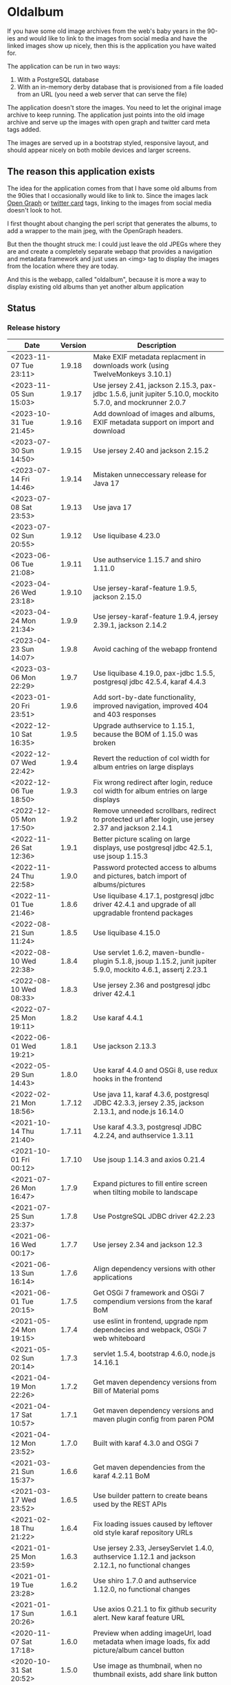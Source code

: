 * Oldalbum

If you have some old image archives from the web's baby years in the 90-ies and would like to link to the images from social media and have the linked images show up nicely, then this is the application you have waited for.

The application can be run in two ways:
 1. With a PostgreSQL database
 2. With an in-memory derby database that is provisioned from a file loaded from an URL (you need a web server that can serve the file)

The application doesn't store the images.  You need to let the original image archive to keep running.  The application just points into the old image archive and serve up the images with open graph and twitter card meta tags added.

The images are served up in a bootstrap styled, responsive layout, and should appear nicely on both mobile devices and larger screens.

** The reason this application exists
 The idea for the application comes from that I have some old albums from the 90ies that I occasionally would like to link to.  Since the images lack [[https://ogp.me][Open Graph]] or [[https://developer.twitter.com/en/docs/tweets/optimize-with-cards/overview/abouts-cards][twitter card]] tags, linking to the images from social media doesn't look to hot.

 I first thought about changing the perl script that generates the albums, to add a wrapper to the main jpeg, with the OpenGraph headers.

 But then the thought struck me: I could just leave the old JPEGs where they are and create a completely separate webapp that provides a navigation and metadata framework and just uses an <img> tag to display the images from the location where they are today.

 And this is the webapp, called "oldalbum", because it is more a way to display existing old albums than yet another album application

** Status

[[https://github.com/steinarb/oldalbum/actions/workflows/oldalbum-maven-ci-build.yml][file:https://github.com/steinarb/oldalbum/actions/workflows/oldalbum-maven-ci-build.yml/badge.svg]]
[[https://coveralls.io/github/steinarb/oldalbum][file:https://coveralls.io/repos/github/steinarb/oldalbum/badge.svg]]
[[https://sonarcloud.io/summary/new_code?id=steinarb_oldalbum][file:https://sonarcloud.io/api/project_badges/measure?project=steinarb_oldalbum&metric=alert_status#.svg]]
[[https://maven-badges.herokuapp.com/maven-central/no.priv.bang.oldalbum/oldalbum][file:https://maven-badges.herokuapp.com/maven-central/no.priv.bang.oldalbum/oldalbum/badge.svg]]
[[https://www.javadoc.io/doc/no.priv.bang.oldalbum/oldalbum][file:https://www.javadoc.io/badge/no.priv.bang.oldalbum/oldalbum.svg]]

[[https://sonarcloud.io/summary/new_code?id=steinarb_oldalbum][file:https://sonarcloud.io/images/project_badges/sonarcloud-white.svg]]

[[https://sonarcloud.io/summary/new_code?id=steinarb_oldalbum][file:https://sonarcloud.io/api/project_badges/measure?project=steinarb_oldalbum&metric=sqale_index#.svg]]
[[https://sonarcloud.io/summary/new_code?id=steinarb_oldalbum][file:https://sonarcloud.io/api/project_badges/measure?project=steinarb_oldalbum&metric=coverage#.svg]]
[[https://sonarcloud.io/summary/new_code?id=steinarb_oldalbum][file:https://sonarcloud.io/api/project_badges/measure?project=steinarb_oldalbum&metric=ncloc#.svg]]
[[https://sonarcloud.io/summary/new_code?id=steinarb_oldalbum][file:https://sonarcloud.io/api/project_badges/measure?project=steinarb_oldalbum&metric=code_smells#.svg]]
[[https://sonarcloud.io/summary/new_code?id=steinarb_oldalbum][file:https://sonarcloud.io/api/project_badges/measure?project=steinarb_oldalbum&metric=sqale_rating#.svg]]
[[https://sonarcloud.io/summary/new_code?id=steinarb_oldalbum][file:https://sonarcloud.io/api/project_badges/measure?project=steinarb_oldalbum&metric=security_rating#.svg]]
[[https://sonarcloud.io/summary/new_code?id=steinarb_oldalbum][file:https://sonarcloud.io/api/project_badges/measure?project=steinarb_oldalbum&metric=bugs#.svg]]
[[https://sonarcloud.io/summary/new_code?id=steinarb_oldalbum][file:https://sonarcloud.io/api/project_badges/measure?project=steinarb_oldalbum&metric=vulnerabilities#.svg]]
[[https://sonarcloud.io/summary/new_code?id=steinarb_oldalbum][file:https://sonarcloud.io/api/project_badges/measure?project=steinarb_oldalbum&metric=duplicated_lines_density#.svg]]
[[https://sonarcloud.io/summary/new_code?id=steinarb_oldalbum][file:https://sonarcloud.io/api/project_badges/measure?project=steinarb_oldalbum&metric=reliability_rating#.svg]]

*** Release history

| Date                   | Version | Description                                                                                                    |
|------------------------+---------+----------------------------------------------------------------------------------------------------------------|
| <2023-11-07 Tue 23:11> |  1.9.18 | Make EXIF metadata replacment in downloads work (using TwelveMonkeys 3.10.1)                                   |
| <2023-11-05 Sun 15:03> |  1.9.17 | Use jersey 2.41, jackson 2.15.3, pax-jdbc 1.5.6, junit jupiter 5.10.0, mockito 5.7.0, and mockrunner 2.0.7     |
| <2023-10-31 Tue 21:45> |  1.9.16 | Add download of images and albums, EXIF metadata support on import and download                                |
| <2023-07-30 Sun 14:50> |  1.9.15 | Use jersey 2.40 and jackson 2.15.2                                                                             |
| <2023-07-14 Fri 14:46> |  1.9.14 | Mistaken unneccessary release for Java 17                                                                      |
| <2023-07-08 Sat 23:53> |  1.9.13 | Use java 17                                                                                                    |
| <2023-07-02 Sun 20:55> |  1.9.12 | Use liquibase 4.23.0                                                                                           |
| <2023-06-06 Tue 21:08> |  1.9.11 | Use authservice 1.15.7 and shiro 1.11.0                                                                        |
| <2023-04-26 Wed 23:18> |  1.9.10 | Use jersey-karaf-feature 1.9.5, jackson 2.15.0                                                                 |
| <2023-04-24 Mon 21:34> |   1.9.9 | Use jersey-karaf-feature 1.9.4, jersey 2.39.1, jackson 2.14.2                                                  |
| <2023-04-23 Sun 14:07> |   1.9.8 | Avoid caching of the webapp frontend                                                                           |
| <2023-03-06 Mon 22:29> |   1.9.7 | Use liquibase 4.19.0, pax-jdbc 1.5.5, postgresql jdbc 42.5.4, karaf 4.4.3                                      |
| <2023-01-20 Fri 23:51> |   1.9.6 | Add sort-by-date functionality, improved navigation, improved 404 and 403 responses                            |
| <2022-12-10 Sat 16:35> |   1.9.5 | Upgrade authservice to 1.15.1, because the BOM of 1.15.0 was broken                                            |
| <2022-12-07 Wed 22:42> |   1.9.4 | Revert the reduction of col width for album entries on large displays                                          |
| <2022-12-06 Tue 18:50> |   1.9.3 | Fix wrong redirect after login, reduce col width for album entries on large displays                           |
| <2022-12-05 Mon 17:50> |   1.9.2 | Remove unneeded scrollbars, redirect to protected url after login, use jersey 2.37 and jackson 2.14.1          |
| <2022-11-26 Sat 12:36> |   1.9.1 | Better picture scaling on large displays, use postgresql jdbc 42.5.1, use jsoup 1.15.3                         |
| <2022-11-24 Thu 22:58> |   1.9.0 | Password protected access to albums and pictures, batch import of albums/pictures                              |
| <2022-11-01 Tue 21:46> |   1.8.6 | Use liquibase 4.17.1, postgresql jdbc driver 42.4.1 and upgrade of all upgradable frontend packages            |
| <2022-08-21 Sun 11:24> |   1.8.5 | Use liquibase 4.15.0                                                                                           |
| <2022-08-10 Wed 22:38> |   1.8.4 | Use servlet 1.6.2, maven-bundle-plugin 5.1.8, jsoup 1.15.2, junit jupiter 5.9.0, mockito 4.6.1, assertj 2.23.1 |
| <2022-08-10 Wed 08:33> |   1.8.3 | Use jersey 2.36 and postgresql jdbc driver 42.4.1                                                              |
| <2022-07-25 Mon 19:11> |   1.8.2 | Use karaf 4.4.1                                                                                                |
| <2022-06-01 Wed 19:21> |   1.8.1 | Use jackson 2.13.3                                                                                             |
| <2022-05-29 Sun 14:43> |   1.8.0 | Use karaf 4.4.0 and OSGi 8, use redux hooks in the frontend                                                    |
| <2022-02-21 Mon 18:56> |  1.7.12 | Use java 11, karaf 4.3.6, postgresql JDBC 42.3.3, jersey 2.35, jackson 2.13.1, and node.js 16.14.0             |
| <2021-10-14 Thu 21:40> |  1.7.11 | Use karaf 4.3.3, postgresql JDBC 4.2.24, and authservice 1.3.11                                                |
| <2021-10-01 Fri 00:12> |  1.7.10 | Use jsoup 1.14.3 and axios 0.21.4                                                                              |
| <2021-07-26 Mon 16:47> |   1.7.9 | Expand pictures to fill entire screen when tilting mobile to landscape                                         |
| <2021-07-25 Sun 23:37> |   1.7.8 | Use PostgreSQL JDBC driver 42.2.23                                                                             |
| <2021-06-16 Wed 00:17> |   1.7.7 | Use jersey 2.34 and jackson 12.3                                                                               |
| <2021-06-13 Sun 16:14> |   1.7.6 | Align dependency versions with other applications                                                              |
| <2021-06-01 Tue 20:15> |   1.7.5 | Get OSGi 7 framework and OSGi 7 compendium versions from the karaf BoM                                         |
| <2021-05-24 Mon 19:15> |   1.7.4 | use eslint in frontend, upgrade npm dependecies and webpack, OSGi 7 web whiteboard                             |
| <2021-05-02 Sun 20:14> |   1.7.3 | servlet 1.5.4, bootstrap 4.6.0, node.js 14.16.1                                                                |
| <2021-04-19 Mon 22:26> |   1.7.2 | Get maven dependency versions from Bill of Material poms                                                       |
| <2021-04-17 Sat 10:57> |   1.7.1 | Get maven dependency versions and maven plugin config from paren POM                                           |
| <2021-04-12 Mon 23:52> |   1.7.0 | Built with karaf 4.3.0 and OSGi 7                                                                              |
| <2021-03-21 Sun 15:37> |   1.6.6 | Get maven dependencies from the karaf 4.2.11 BoM                                                               |
| <2021-03-17 Wed 23:52> |   1.6.5 | Use builder pattern to create beans used by the REST APIs                                                      |
| <2021-02-18 Thu 21:22> |   1.6.4 | Fix loading issues caused by leftover old style karaf repository URLs                                          |
| <2021-01-25 Mon 23:59> |   1.6.3 | Use jersey 2.33, JerseyServlet 1.4.0, authservice 1.12.1 and jackson 2.12.1, no functional changes             |
| <2021-01-19 Tue 23:28> |   1.6.2 | Use shiro 1.7.0 and authservice 1.12.0, no functional changes                                                  |
| <2021-01-17 Sun 20:26> |   1.6.1 | Use axios 0.21.1 to fix github security alert. New karaf feature URL                                           |
| <2020-11-07 Sat 17:18> |   1.6.0 | Preview when adding imageUrl, load metadata when image loads, fix add picture/album cancel button              |
| <2020-10-31 Sat 20:52> |   1.5.0 | Use image as thumbnail, when no thumbnail exists, add share link button                                        |
| <2020-10-10 Sat 12:54> |   1.4.2 | Use PostgreSQL 42.2.17 where [[https://github.com/pgjdbc/pgjdbc/issues/1891][the karaf feature issue]] is fixed                                                  |
| <2020-09-26 Sat 12:33> |   1.4.1 | Downgrade PostgreSQL JDBC driver to 42.2.12 because of karaf feature issue                                     |
| <2020-09-23 Wed 23:05> |   1.4.0 | Added swipe between pictures, added environment variables for docker image config                              |
| <2020-09-13 Sun 23:11> |   1.3.0 | More large display improvements, webcrawler friendly title/description, docker image                           |
| <2020-09-01 Tue 22:03> |   1.2.0 | Improved layout on large display. REST endpoint for dumping database                                           |
| <2020-08-26 Wed 23:41> |   1.1.0 | Make page preview work in twitter, show prev/next arrows better on large displays                              |
| <2020-08-23 Sun 00:29> |   1.0.0 | First release                                                                                                  |

** Installation

*** Installation with test database
 Procedure:
  1. Download and install apache karaf
  2. From the karaf console, give the following commands:
     #+BEGIN_EXAMPLE
       feature:repo-add mvn:no.priv.bang.oldalbum/karaf/LATEST/xml/features
       feature:install oldalbum-with-derby
     #+END_EXAMPLE

*** Installation with production database
 Procedure:
  1. Download and install apache karaf
  2. Create PosgreSQL user karaf, and give "karaf" (without the quotes) as the password (or pick a different password, and change the database password in the karaf config file =etc/org.ops4j.datasource-oldalbum-production.cfg=, note1: this is =etc/= inside karaf note2: the file is created after oldalbum installation, and you will have to restart karaf after changing the config file):
     #+begin_example
       /usr/bin/sudo -u postgres createuser karaf --pwprompt
     #+end_example
  3. Create a blank PostgreSQL database with user karaf as the owner
     #+begin_example
       /usr/bin/sudo -u postgres createdb -O karaf oldalbum
     #+end_example
  4. From the karaf console, give the following commands:
     #+BEGIN_EXAMPLE
       feature:repo-add mvn:no.priv.bang.authservice/karaf/LATEST/xml/features
       feature:install user-admin-with-productiondb
       feature:repo-add mvn:no.priv.bang.oldalbum/karaf/LATEST/xml/features
       feature:install oldalbum-with-postgresql-and-provided-authservice
     #+END_EXAMPLE

*** Installation with in-memory database initialized from URL

Procedure:
 1. Set the environment variable DATABASE_CONTENT_URL pointing to the raw content of a [[https://gist.github.com/steinarb/dba5f579774d04e69f3073d029622027][github gist containing a liquibase changeset setting up just an empty root album]] :
    #+begin_example
      export DATABASE_CONTENT_URL=https://git.io/JUnF4
    #+end_example
 2. Start karaf from the shell where you've set the DATABASE_CONTENT_URL environment variable
 3. Install the oldalbum application :
    #+begin_example
      feature:repo-add mvn:no.priv.bang.oldalbum/karaf/LATEST/xml/features
      feature:install oldalbum-with-memory-db-with-url-init
    #+end_example
 4. Visit http://localhost:8181/oldalbum in a web browser:
    1. Log in with username "admin" (without the quotes) and password "admin" (also without the quotes)
    2. Add the albums and images you want to display
 5. When you're happy with the album contents, download http://localhost:8181/oldalbum/api/dumproutessql and put the results in a place that can be reached with a HTTP URL from where you start your production karaf instance, e.g. as a github gist
 6. Set the environment variable DATABASE_CONTENT_URL to the raw content of your github gist in the shell where you'll start the karaf hosting your production oldalbum instance

*** Installation using docker image

Procedure:
 1. Pull the latest version of the image from docker hub
    #+begin_example
      docker pull steinarb/oldalbum:latest
    #+end_example
    (/Note/! The image provisions the latest released version of oldalbum from maven central on startup, so there is no need to get a new version of the image to get a new oldalbum release. A stop and start of the image will be sufficient)
 2. Start the docker image with a minimal database that only contains the top album
    #+begin_example
      docker run -p 8101:8101 -p 8181:8181  -e "DATABASE_CONTENT_URL=https://git.io/JUnF4" -d steinarb/oldalbum:latest
    #+end_example
 3. Visit http://localhost:8181/oldalbum in a web browser:
    1. Log in with username "admin" (without the quotes) and password "admin" (also without the quotes)
    2. Add the albums and images you want to display:
       1. To add an album:
          1. Click on the button "Add album"
          2. At least add a unique local path for the album (the album will become a child of the album you clicked "Add album" in)
          3. Optionally add a title and a description
          4. Click on the "Add" button to add the new album
       2. To add a picture:
          1. Navigate to the album you want to add a picture to
          2. Click on the button "Add picture"
          3. At least provide the URL of the image you wish to add (the filename without extension will become the suggested local path)
          4. Optionally add a the URL of a thumbnail (if you don't have a thumbnail, just leave this field open and a scaled down version of the image itself will be used as the thumbnail)
          5. Optionally add a title and a description
          6. Click on the button "Add" to add the image to the album
       3. Pictures and albums will be displayed in the order they are added
       4. Click on the arrows to move a picture or album up or down
 4. When you're happy with the album contents, download http://localhost:8181/oldalbum/api/dumproutessql and put the results in a place that can be reached with a HTTP URL from where you start your production karaf instance, e.g. as a github gist
 5. Stop the image and restart it, this time with a DATABASE_CONTENT_URL pointing to a web server serving up the dumped file (as e.g. with this github gist):
    #+begin_example
      docker run -p 8101:8101 -p 8181:8181  -e "DATABASE_CONTENT_URL=https://gist.githubusercontent.com/steinarb/8a1de4e37f82d4d5eeb97778b0c8d459/raw/6cddf18f12e98d704e85af6264d81867f68a097c/dumproutes.sql" -d steinarb/oldalbum:latest
    #+end_example

**** Set admin user username and password when using docker

If you want to change the username and/or password of the admin user, it can be done by setting the environment variables USERNAME and PASSWORD, e.g. like so:
#+begin_example
  docker run -p 8101:8101 -p 8181:8181  -e "DATABASE_CONTENT_URL=https://git.io/JUnF4" -e "USERNAME=album" -e "PASSWORD=zekret" -d steinarb/oldalbum:latest
#+end_example


**** Read-only installation using docker

If you want your album to be read-only, it's possible to disable the login and the edit functionality by setting the environmentvariable ALLOW_MODIFY, e.g. like so:
#+begin_example
  docker run -p 8101:8101 -p 8181:8181  -e "ALLOW_MODIFY=false" -e "DATABASE_CONTENT_URL=https://gist.githubusercontent.com/steinarb/8a1de4e37f82d4d5eeb97778b0c8d459/raw/6cddf18f12e98d704e85af6264d81867f68a097c/dumproutes.sql" -d steinarb/oldalbum:latest
#+end_example

** License

This software is licensed under Apache Public License v 2.0.

See the LICENSE file for the full details.
